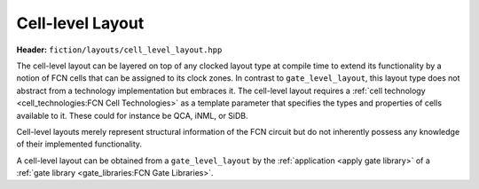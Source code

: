 Cell-level Layout
=================

**Header:** ``fiction/layouts/cell_level_layout.hpp``

The cell-level layout can be layered on top of any clocked layout type at compile time to extend its functionality by
a notion of FCN cells that can be assigned to its clock zones. In contrast to ``gate_level_layout``, this layout type
does not abstract from a technology implementation but embraces it. The cell-level layout requires a
:ref:`cell technology <cell_technologies:FCN Cell Technologies>` as a template parameter that specifies the types and properties of cells
available to it. These could for instance be QCA, iNML, or SiDB.

Cell-level layouts merely represent structural information of the FCN circuit but do not inherently possess any
knowledge of their implemented functionality.

A cell-level layout can be obtained from a ``gate_level_layout`` by the :ref:`application <apply gate library>` of a
:ref:`gate library <gate_libraries:FCN Gate Libraries>`.

.. doxygenclass:: fiction::cell_level_layout
   :members:

